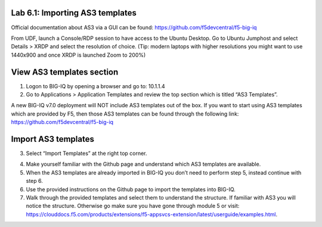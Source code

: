 Lab 6.1: Importing AS3 templates
--------------------------------

Official documentation about AS3 via a GUI can be found: https://github.com/f5devcentral/f5-big-iq

From UDF, launch a Console/RDP session to have access to the Ubuntu Desktop. Go to Ubuntu Jumphost and select Details > XRDP and select the resolution of choice. (Tip: modern laptops with higher resolutions you might want to use 1440x900 and once XRDP is launched Zoom to 200%)

.. image:: ../pictures/module6/lab-1-1.png
  :align: center

View AS3 templates section
--------------------------
1.	Logon to BIG-IQ by opening a browser and go to: 10.1.1.4

2.	Go to Applications > Application Templates and review the top section which is titled “AS3 Templates”.

A new BIG-IQ v7.0 deployment will NOT include AS3 templates out of the box. If you want to start using AS3 templates which are provided by F5, then those AS3 templates can be found through the following link: https://github.com/f5devcentral/f5-big-iq

Import AS3 templates
--------------------
3.	Select “Import Templates” at the right top corner.

.. image:: ../pictures/module6/lab-1-2.png
  :align: center

4.	Make yourself familiar with the Github page and understand which AS3 templates are available.

5.	When the AS3 templates are already imported in BIG-IQ you don’t need to perform step 5, instead continue with step 6.

6.	Use the provided instructions on the Github page to import the templates into BIG-IQ.

7.	Walk through the provided templates and select them to understand the structure. If familiar with AS3 you will notice the structure. Otherwise go make sure you have gone through module 5 or visit: https://clouddocs.f5.com/products/extensions/f5-appsvcs-extension/latest/userguide/examples.html.
